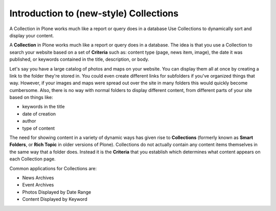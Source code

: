 Introduction to (new-style) Collections
========================================

A Collection in Plone works much like a report or query does in a database
Use Collections to dynamically sort and display your content.

A **Collection** in Plone works much like a report or query does in a database.
The idea is that you use a Collection to search your website based on a set of **Criteria** such as: content type (page, news item, image), the date it was published, or keywords contained in the title, description, or body.

Let's say you have a large catalog of photos and maps on your website.
You can display them all at once by creating a link to the folder they're stored in.
You could even create different links for subfolders if you've organized things that way.
However, if your images and maps were spread out over the site in many folders this would quickly become cumbersome.
Also, there is no way with normal folders to display different content, from different parts of your site based on things like:

-  keywords in the title
-  date of creation
-  author
-  type of content

The need for showing content in a variety of dynamic ways has given rise to **Collections** (formerly known as **Smart Folders**, or **Rich Topic** in older versions of Plone).
Collections do not actually contain any content items themselves in the same way that a folder does.
Instead it is the **Criteria** that you establish which determines what content appears on each Collection page.

Common applications for Collections are:

-  News Archives
-  Event Archives
-  Photos Displayed by Date Range
-  Content Displayed by Keyword

